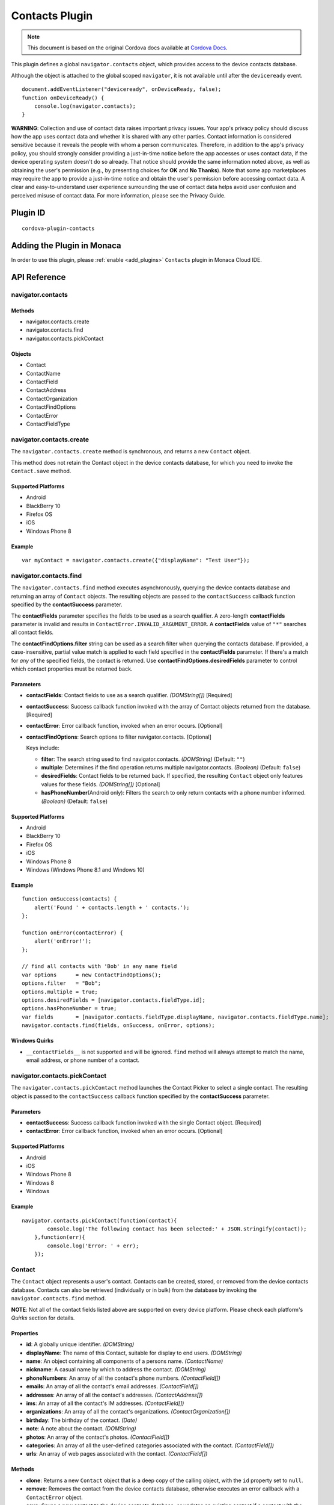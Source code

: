 .. raw:: html

   <!---
       Licensed to the Apache Software Foundation (ASF) under one
       or more contributor license agreements.  See the NOTICE file
       distributed with this work for additional information
       regarding copyright ownership.  The ASF licenses this file
       to you under the Apache License, Version 2.0 (the
       "License"); you may not use this file except in compliance
       with the License.  You may obtain a copy of the License at

         http://www.apache.org/licenses/LICENSE-2.0

       Unless required by applicable law or agreed to in writing,
       software distributed under the License is distributed on an
       "AS IS" BASIS, WITHOUT WARRANTIES OR CONDITIONS OF ANY
       KIND, either express or implied.  See the License for the
       specific language governing permissions and limitations
       under the License.
   -->

===========================
Contacts Plugin
===========================

.. rst-class:: right-menu


.. raw:: html

  <div>
    <div  style="float: left;" align="left"><b>Tested Version: </b><a href="https://github.com/apache/cordova-plugin-contacts/blob/master/RELEASENOTES.md#110-jun-17-2015">1.1.0</a></div>   
    <div align="right" style="float: right;"><b>Last Edited:</b> November 20th, 2015</div>
    <br/>
  </div>

.. note:: 
    
    This document is based on the original Cordova docs available at `Cordova Docs <https://github.com/apache/cordova-plugin-contacts>`_.

This plugin defines a global ``navigator.contacts`` object, which
provides access to the device contacts database.

Although the object is attached to the global scoped ``navigator``, it
is not available until after the ``deviceready`` event.

::

    document.addEventListener("deviceready", onDeviceReady, false);
    function onDeviceReady() {
        console.log(navigator.contacts);
    }

**WARNING**: Collection and use of contact data raises important privacy
issues. Your app's privacy policy should discuss how the app uses
contact data and whether it is shared with any other parties. Contact
information is considered sensitive because it reveals the people with
whom a person communicates. Therefore, in addition to the app's privacy
policy, you should strongly consider providing a just-in-time notice
before the app accesses or uses contact data, if the device operating
system doesn't do so already. That notice should provide the same
information noted above, as well as obtaining the user's permission
(e.g., by presenting choices for **OK** and **No Thanks**). Note that
some app marketplaces may require the app to provide a just-in-time
notice and obtain the user's permission before accessing contact data. A
clear and easy-to-understand user experience surrounding the use of
contact data helps avoid user confusion and perceived misuse of contact
data. For more information, please see the Privacy Guide.

Plugin ID
===========================

::
  
  cordova-plugin-contacts


Adding the Plugin in Monaca
=========================================

In order to use this plugin, please :ref:`enable <add_plugins>` ``Contacts`` plugin in Monaca Cloud IDE.


API Reference
=========================================

navigator.contacts
------------------

Methods
~~~~~~~

-  navigator.contacts.create
-  navigator.contacts.find
-  navigator.contacts.pickContact

Objects
~~~~~~~

-  Contact
-  ContactName
-  ContactField
-  ContactAddress
-  ContactOrganization
-  ContactFindOptions
-  ContactError
-  ContactFieldType

navigator.contacts.create
-------------------------

The ``navigator.contacts.create`` method is synchronous, and returns a
new ``Contact`` object.

This method does not retain the Contact object in the device contacts
database, for which you need to invoke the ``Contact.save`` method.

Supported Platforms
~~~~~~~~~~~~~~~~~~~

-  Android
-  BlackBerry 10
-  Firefox OS
-  iOS
-  Windows Phone 8

Example
~~~~~~~

::

    var myContact = navigator.contacts.create({"displayName": "Test User"});

navigator.contacts.find
-----------------------

The ``navigator.contacts.find`` method executes asynchronously, querying
the device contacts database and returning an array of ``Contact``
objects. The resulting objects are passed to the ``contactSuccess``
callback function specified by the **contactSuccess** parameter.

The **contactFields** parameter specifies the fields to be used as a
search qualifier. A zero-length **contactFields** parameter is invalid
and results in ``ContactError.INVALID_ARGUMENT_ERROR``. A
**contactFields** value of ``"*"`` searches all contact fields.

The **contactFindOptions.filter** string can be used as a search filter
when querying the contacts database. If provided, a case-insensitive,
partial value match is applied to each field specified in the
**contactFields** parameter. If there's a match for *any* of the
specified fields, the contact is returned. Use
**contactFindOptions.desiredFields** parameter to control which contact
properties must be returned back.

Parameters
~~~~~~~~~~

-  **contactFields**: Contact fields to use as a search qualifier.
   *(DOMString[])* [Required]

-  **contactSuccess**: Success callback function invoked with the array
   of Contact objects returned from the database. [Required]

-  **contactError**: Error callback function, invoked when an error
   occurs. [Optional]

-  **contactFindOptions**: Search options to filter navigator.contacts.
   [Optional]

   Keys include:

   -  **filter**: The search string used to find navigator.contacts.
      *(DOMString)* (Default: ``""``)

   -  **multiple**: Determines if the find operation returns multiple
      navigator.contacts. *(Boolean)* (Default: ``false``)

   -  **desiredFields**: Contact fields to be returned back. If
      specified, the resulting ``Contact`` object only features values
      for these fields. *(DOMString[])* [Optional]

   -  **hasPhoneNumber**\ (Android only): Filters the search to only
      return contacts with a phone number informed. *(Boolean)*
      (Default: ``false``)

Supported Platforms
~~~~~~~~~~~~~~~~~~~

-  Android
-  BlackBerry 10
-  Firefox OS
-  iOS
-  Windows Phone 8
-  Windows (Windows Phone 8.1 and Windows 10)

Example
~~~~~~~

::

    function onSuccess(contacts) {
        alert('Found ' + contacts.length + ' contacts.');
    };

    function onError(contactError) {
        alert('onError!');
    };

    // find all contacts with 'Bob' in any name field
    var options      = new ContactFindOptions();
    options.filter   = "Bob";
    options.multiple = true;
    options.desiredFields = [navigator.contacts.fieldType.id];
    options.hasPhoneNumber = true;
    var fields       = [navigator.contacts.fieldType.displayName, navigator.contacts.fieldType.name];
    navigator.contacts.find(fields, onSuccess, onError, options);

Windows Quirks
~~~~~~~~~~~~~~

-  ``__contactFields__`` is not supported and will be ignored. ``find``
   method will always attempt to match the name, email address, or phone
   number of a contact.

navigator.contacts.pickContact
------------------------------

The ``navigator.contacts.pickContact`` method launches the Contact
Picker to select a single contact. The resulting object is passed to the
``contactSuccess`` callback function specified by the **contactSuccess**
parameter.

Parameters
~~~~~~~~~~

-  **contactSuccess**: Success callback function invoked with the single
   Contact object. [Required]

-  **contactError**: Error callback function, invoked when an error
   occurs. [Optional]

Supported Platforms
~~~~~~~~~~~~~~~~~~~

-  Android
-  iOS
-  Windows Phone 8
-  Windows 8
-  Windows

Example
~~~~~~~

::

    navigator.contacts.pickContact(function(contact){
            console.log('The following contact has been selected:' + JSON.stringify(contact));
        },function(err){
            console.log('Error: ' + err);
        });

Contact
-------

The ``Contact`` object represents a user's contact. Contacts can be
created, stored, or removed from the device contacts database. Contacts
can also be retrieved (individually or in bulk) from the database by
invoking the ``navigator.contacts.find`` method.

**NOTE**: Not all of the contact fields listed above are supported on
every device platform. Please check each platform's *Quirks* section for
details.

Properties
~~~~~~~~~~

-  **id**: A globally unique identifier. *(DOMString)*

-  **displayName**: The name of this Contact, suitable for display to
   end users. *(DOMString)*

-  **name**: An object containing all components of a persons name.
   *(ContactName)*

-  **nickname**: A casual name by which to address the contact.
   *(DOMString)*

-  **phoneNumbers**: An array of all the contact's phone numbers.
   *(ContactField[])*

-  **emails**: An array of all the contact's email addresses.
   *(ContactField[])*

-  **addresses**: An array of all the contact's addresses.
   *(ContactAddress[])*

-  **ims**: An array of all the contact's IM addresses.
   *(ContactField[])*

-  **organizations**: An array of all the contact's organizations.
   *(ContactOrganization[])*

-  **birthday**: The birthday of the contact. *(Date)*

-  **note**: A note about the contact. *(DOMString)*

-  **photos**: An array of the contact's photos. *(ContactField[])*

-  **categories**: An array of all the user-defined categories
   associated with the contact. *(ContactField[])*

-  **urls**: An array of web pages associated with the contact.
   *(ContactField[])*

Methods
~~~~~~~

-  **clone**: Returns a new ``Contact`` object that is a deep copy of
   the calling object, with the ``id`` property set to ``null``.

-  **remove**: Removes the contact from the device contacts database,
   otherwise executes an error callback with a ``ContactError`` object.

-  **save**: Saves a new contact to the device contacts database, or
   updates an existing contact if a contact with the same **id** already
   exists.

Supported Platforms
~~~~~~~~~~~~~~~~~~~

-  Amazon Fire OS
-  Android
-  BlackBerry 10
-  Firefox OS
-  iOS
-  Windows Phone 8
-  Windows 8
-  Windows

Save Example
~~~~~~~~~~~~

::

    function onSuccess(contact) {
        alert("Save Success");
    };

    function onError(contactError) {
        alert("Error = " + contactError.code);
    };

    // create a new contact object
    var contact = navigator.contacts.create();
    contact.displayName = "Plumber";
    contact.nickname = "Plumber";            // specify both to support all devices

    // populate some fields
    var name = new ContactName();
    name.givenName = "Jane";
    name.familyName = "Doe";
    contact.name = name;

    // save to device
    contact.save(onSuccess,onError);

Clone Example
~~~~~~~~~~~~~

::

        // clone the contact object
        var clone = contact.clone();
        clone.name.givenName = "John";
        console.log("Original contact name = " + contact.name.givenName);
        console.log("Cloned contact name = " + clone.name.givenName);

Remove Example
~~~~~~~~~~~~~~

::

    function onSuccess() {
        alert("Removal Success");
    };

    function onError(contactError) {
        alert("Error = " + contactError.code);
    };

    // remove the contact from the device
    contact.remove(onSuccess,onError);

Android 2.X Quirks
~~~~~~~~~~~~~~~~~~

-  **categories**: Not supported on Android 2.X devices, returning
   ``null``.

BlackBerry 10 Quirks
~~~~~~~~~~~~~~~~~~~~

-  **id**: Assigned by the device when saving the contact.

FirefoxOS Quirks
~~~~~~~~~~~~~~~~

-  **categories**: Partially supported. Fields **pref** and **type** are
   returning ``null``

-  **ims**: Not supported

-  **photos**: Not supported

iOS Quirks
~~~~~~~~~~

-  **displayName**: Not supported on iOS, returning ``null`` unless
   there is no ``ContactName`` specified, in which case it returns the
   composite name, **nickname** or ``""``, respectively.

-  **birthday**: Must be input as a JavaScript ``Date`` object, the same
   way it is returned.

-  **photos**: Returns a File URL to the image, which is stored in the
   application's temporary directory. Contents of the temporary
   directory are removed when the application exits.

-  **categories**: This property is currently not supported, returning
   ``null``.

Windows Phone 8 Quirks
~~~~~~~~~~~~~~~~~~~~~~

-  **displayName**: When creating a contact, the value provided for the
   display name parameter differs from the display name retrieved when
   finding the contact.

-  **urls**: When creating a contact, users can input and save more than
   one web address, but only one is available when searching the
   contact.

-  **phoneNumbers**: The *pref* option is not supported. The *type* is
   not supported in a *find* operation. Only one ``phoneNumber`` is
   allowed for each *type*.

-  **emails**: The *pref* option is not supported. Home and personal
   references same email entry. Only one entry is allowed for each
   *type*.

-  **addresses**: Supports only work, and home/personal *type*. The home
   and personal *type* reference the same address entry. Only one entry
   is allowed for each *type*.

-  **organizations**: Only one is allowed, and does not support the
   *pref*, *type*, and *department* attributes.

-  **note**: Not supported, returning ``null``.

-  **ims**: Not supported, returning ``null``.

-  **birthdays**: Not supported, returning ``null``.

-  **categories**: Not supported, returning ``null``.

-  **remove**: Method is not supported

Windows Quirks
~~~~~~~~~~~~~~

-  **photos**: Returns a File URL to the image, which is stored in the
   application's temporary directory.

-  **birthdays**: Not supported, returning ``null``.

-  **categories**: Not supported, returning ``null``.

-  **remove**: Method is only supported in Windows 10 or above.

ContactAddress
--------------

The ``ContactAddress`` object stores the properties of a single address
of a contact. A ``Contact`` object may include more than one address in
a ``ContactAddress[]`` array.

Properties
~~~~~~~~~~

-  **pref**: Set to ``true`` if this ``ContactAddress`` contains the
   user's preferred value. *(boolean)*

-  **type**: A string indicating what type of field this is, *home* for
   example. *(DOMString)*

-  **formatted**: The full address formatted for display. *(DOMString)*

-  **streetAddress**: The full street address. *(DOMString)*

-  **locality**: The city or locality. *(DOMString)*

-  **region**: The state or region. *(DOMString)*

-  **postalCode**: The zip code or postal code. *(DOMString)*

-  **country**: The country name. *(DOMString)*

Supported Platforms
~~~~~~~~~~~~~~~~~~~

-  Amazon Fire OS
-  Android
-  BlackBerry 10
-  Firefox OS
-  iOS
-  Windows Phone 8
-  Windows 8
-  Windows

Example
~~~~~~~

::

    // display the address information for all contacts

    function onSuccess(contacts) {
        for (var i = 0; i < contacts.length; i++) {
            for (var j = 0; j < contacts[i].addresses.length; j++) {
                alert("Pref: "         + contacts[i].addresses[j].pref          + "\n" +
                    "Type: "           + contacts[i].addresses[j].type          + "\n" +
                    "Formatted: "      + contacts[i].addresses[j].formatted     + "\n" +
                    "Street Address: " + contacts[i].addresses[j].streetAddress + "\n" +
                    "Locality: "       + contacts[i].addresses[j].locality      + "\n" +
                    "Region: "         + contacts[i].addresses[j].region        + "\n" +
                    "Postal Code: "    + contacts[i].addresses[j].postalCode    + "\n" +
                    "Country: "        + contacts[i].addresses[j].country);
            }
        }
    };

    function onError(contactError) {
        alert('onError!');
    };

    // find all contacts
    var options = new ContactFindOptions();
    options.filter = "";
    var filter = ["displayName", "addresses"];
    navigator.contacts.find(filter, onSuccess, onError, options);

Android 2.X Quirks
~~~~~~~~~~~~~~~~~~

-  **pref**: Not supported, returning ``false`` on Android 2.X devices.

BlackBerry 10 Quirks
~~~~~~~~~~~~~~~~~~~~

-  **pref**: Not supported on BlackBerry devices, returning ``false``.

-  **type**: Partially supported. Only one each of *Work* and *Home*
   type addresses can be stored per contact.

-  **formatted**: Partially supported. Returns a concatenation of all
   BlackBerry address fields.

-  **streetAddress**: Supported. Returns a concatenation of BlackBerry
   **address1** and **address2** address fields.

-  **locality**: Supported. Stored in BlackBerry **city** address field.

-  **region**: Supported. Stored in BlackBerry **stateProvince** address
   field.

-  **postalCode**: Supported. Stored in BlackBerry **zipPostal** address
   field.

-  **country**: Supported.

FirefoxOS Quirks
~~~~~~~~~~~~~~~~

-  **formatted**: Currently not supported

iOS Quirks
~~~~~~~~~~

-  **pref**: Not supported on iOS devices, returning ``false``.

-  **formatted**: Currently not supported.

Windows 8 Quirks
~~~~~~~~~~~~~~~~

-  **pref**: Not supported

Windows Quirks
~~~~~~~~~~~~~~

-  **pref**: Not supported

ContactError
------------

The ``ContactError`` object is returned to the user through the
``contactError`` callback function when an error occurs.

Properties
~~~~~~~~~~

-  **code**: One of the predefined error codes listed below.

Constants
~~~~~~~~~

-  ``ContactError.UNKNOWN_ERROR`` (code 0)
-  ``ContactError.INVALID_ARGUMENT_ERROR`` (code 1)
-  ``ContactError.TIMEOUT_ERROR`` (code 2)
-  ``ContactError.PENDING_OPERATION_ERROR`` (code 3)
-  ``ContactError.IO_ERROR`` (code 4)
-  ``ContactError.NOT_SUPPORTED_ERROR`` (code 5)
-  ``ContactError.OPERATION_CANCELLED_ERROR`` (code 6)
-  ``ContactError.PERMISSION_DENIED_ERROR`` (code 20)

ContactField
------------

The ``ContactField`` object is a reusable component that represents
contact fields generically. Each ``ContactField`` object contains a
``value``, ``type``, and ``pref`` property. A ``Contact`` object stores
several properties in ``ContactField[]`` arrays, such as phone numbers
and email addresses.

In most instances, there are no pre-determined values for a
``ContactField`` object's **type** attribute. For example, a phone
number can specify **type** values of *home*, *work*, *mobile*,
*iPhone*, or any other value that is supported by a particular device
platform's contact database. However, for the ``Contact`` **photos**
field, the **type** field indicates the format of the returned image:
**url** when the **value** attribute contains a URL to the photo image,
or *base64* when the **value** contains a base64-encoded image string.

Properties
~~~~~~~~~~

-  **type**: A string that indicates what type of field this is, *home*
   for example. *(DOMString)*

-  **value**: The value of the field, such as a phone number or email
   address. *(DOMString)*

-  **pref**: Set to ``true`` if this ``ContactField`` contains the
   user's preferred value. *(boolean)*

Supported Platforms
~~~~~~~~~~~~~~~~~~~

-  Amazon Fire OS
-  Android
-  BlackBerry 10
-  Firefox OS
-  iOS
-  Windows Phone 8
-  Windows 8
-  Windows

Example
~~~~~~~

::

        // create a new contact
        var contact = navigator.contacts.create();

        // store contact phone numbers in ContactField[]
        var phoneNumbers = [];
        phoneNumbers[0] = new ContactField('work', '212-555-1234', false);
        phoneNumbers[1] = new ContactField('mobile', '917-555-5432', true); // preferred number
        phoneNumbers[2] = new ContactField('home', '203-555-7890', false);
        contact.phoneNumbers = phoneNumbers;

        // save the contact
        contact.save();

Android Quirks
~~~~~~~~~~~~~~

-  **pref**: Not supported, returning ``false``.

BlackBerry 10 Quirks
~~~~~~~~~~~~~~~~~~~~

-  **type**: Partially supported. Used for phone numbers.

-  **value**: Supported.

-  **pref**: Not supported, returning ``false``.

iOS Quirks
~~~~~~~~~~

-  **pref**: Not supported, returning ``false``.

Windows8 Quirks
~~~~~~~~~~~~~~~

-  **pref**: Not supported, returning ``false``.

Windows Quirks
~~~~~~~~~~~~~~

-  **pref**: Not supported, returning ``false``.

ContactName
-----------

Contains different kinds of information about a ``Contact`` object's
name.

Properties
~~~~~~~~~~

-  **formatted**: The complete name of the contact. *(DOMString)*

-  **familyName**: The contact's family name. *(DOMString)*

-  **givenName**: The contact's given name. *(DOMString)*

-  **middleName**: The contact's middle name. *(DOMString)*

-  **honorificPrefix**: The contact's prefix (example *Mr.* or *Dr.*)
   *(DOMString)*

-  **honorificSuffix**: The contact's suffix (example *Esq.*).
   *(DOMString)*

Supported Platforms
~~~~~~~~~~~~~~~~~~~

-  Amazon Fire OS
-  Android
-  BlackBerry 10
-  Firefox OS
-  iOS
-  Windows Phone 8
-  Windows 8
-  Windows

Example
~~~~~~~

::

    function onSuccess(contacts) {
        for (var i = 0; i < contacts.length; i++) {
            alert("Formatted: "  + contacts[i].name.formatted       + "\n" +
                "Family Name: "  + contacts[i].name.familyName      + "\n" +
                "Given Name: "   + contacts[i].name.givenName       + "\n" +
                "Middle Name: "  + contacts[i].name.middleName      + "\n" +
                "Suffix: "       + contacts[i].name.honorificSuffix + "\n" +
                "Prefix: "       + contacts[i].name.honorificSuffix);
        }
    };

    function onError(contactError) {
        alert('onError!');
    };

    var options = new ContactFindOptions();
    options.filter = "";
    filter = ["displayName", "name"];
    navigator.contacts.find(filter, onSuccess, onError, options);

Android Quirks
~~~~~~~~~~~~~~

-  **formatted**: Partially supported, and read-only. Returns a
   concatenation of ``honorificPrefix``, ``givenName``, ``middleName``,
   ``familyName``, and ``honorificSuffix``.

BlackBerry 10 Quirks
~~~~~~~~~~~~~~~~~~~~

-  **formatted**: Partially supported. Returns a concatenation of
   BlackBerry **firstName** and **lastName** fields.

-  **familyName**: Supported. Stored in BlackBerry **lastName** field.

-  **givenName**: Supported. Stored in BlackBerry **firstName** field.

-  **middleName**: Not supported, returning ``null``.

-  **honorificPrefix**: Not supported, returning ``null``.

-  **honorificSuffix**: Not supported, returning ``null``.

FirefoxOS Quirks
~~~~~~~~~~~~~~~~

-  **formatted**: Partially supported, and read-only. Returns a
   concatenation of ``honorificPrefix``, ``givenName``, ``middleName``,
   ``familyName``, and ``honorificSuffix``.

iOS Quirks
~~~~~~~~~~

-  **formatted**: Partially supported. Returns iOS Composite Name, but
   is read-only.

Windows 8 Quirks
~~~~~~~~~~~~~~~~

-  **formatted**: This is the only name property, and is identical to
   ``displayName``, and ``nickname``

-  **familyName**: not supported

-  **givenName**: not supported

-  **middleName**: not supported

-  **honorificPrefix**: not supported

-  **honorificSuffix**: not supported

Windows Quirks
~~~~~~~~~~~~~~

-  **formatted**: It is identical to ``displayName``

ContactOrganization
-------------------

The ``ContactOrganization`` object stores a contact's organization
properties. A ``Contact`` object stores one or more
``ContactOrganization`` objects in an array.

Properties
~~~~~~~~~~

-  **pref**: Set to ``true`` if this ``ContactOrganization`` contains
   the user's preferred value. *(boolean)*

-  **type**: A string that indicates what type of field this is, *home*
   for example. \_(DOMString)

-  **name**: The name of the organization. *(DOMString)*

-  **department**: The department the contract works for. *(DOMString)*

-  **title**: The contact's title at the organization. *(DOMString)*

Supported Platforms
~~~~~~~~~~~~~~~~~~~

-  Android
-  BlackBerry 10
-  Firefox OS
-  iOS
-  Windows Phone 8
-  Windows (Windows 8.1 and Windows Phone 8.1 devices only)

Example
~~~~~~~

::

    function onSuccess(contacts) {
        for (var i = 0; i < contacts.length; i++) {
            for (var j = 0; j < contacts[i].organizations.length; j++) {
                alert("Pref: "      + contacts[i].organizations[j].pref       + "\n" +
                    "Type: "        + contacts[i].organizations[j].type       + "\n" +
                    "Name: "        + contacts[i].organizations[j].name       + "\n" +
                    "Department: "  + contacts[i].organizations[j].department + "\n" +
                    "Title: "       + contacts[i].organizations[j].title);
            }
        }
    };

    function onError(contactError) {
        alert('onError!');
    };

    var options = new ContactFindOptions();
    options.filter = "";
    filter = ["displayName", "organizations"];
    navigator.contacts.find(filter, onSuccess, onError, options);

Android 2.X Quirks
~~~~~~~~~~~~~~~~~~

-  **pref**: Not supported by Android 2.X devices, returning ``false``.

BlackBerry 10 Quirks
~~~~~~~~~~~~~~~~~~~~

-  **pref**: Not supported by BlackBerry devices, returning ``false``.

-  **type**: Not supported by BlackBerry devices, returning ``null``.

-  **name**: Partially supported. The first organization name is stored
   in the BlackBerry **company** field.

-  **department**: Not supported, returning ``null``.

-  **title**: Partially supported. The first organization title is
   stored in the BlackBerry **jobTitle** field.

Firefox OS Quirks
~~~~~~~~~~~~~~~~~

-  **pref**: Not supported

-  **type**: Not supported

-  **department**: Not supported

-  Fields **name** and **title** stored in **org** and **jobTitle**.

iOS Quirks
~~~~~~~~~~

-  **pref**: Not supported on iOS devices, returning ``false``.

-  **type**: Not supported on iOS devices, returning ``null``.

-  **name**: Partially supported. The first organization name is stored
   in the iOS **kABPersonOrganizationProperty** field.

-  **department**: Partially supported. The first department name is
   stored in the iOS **kABPersonDepartmentProperty** field.

-  **title**: Partially supported. The first title is stored in the iOS
   **kABPersonJobTitleProperty** field.

Windows Quirks
~~~~~~~~~~~~~~

-  **pref**: Not supported, returning ``false``.

-  **type**: Not supported, returning ``null``.


.. seealso::

  *See Also*

  - :ref:`third_party_cordova_index`
  - :ref:`cordova_core_plugins`
